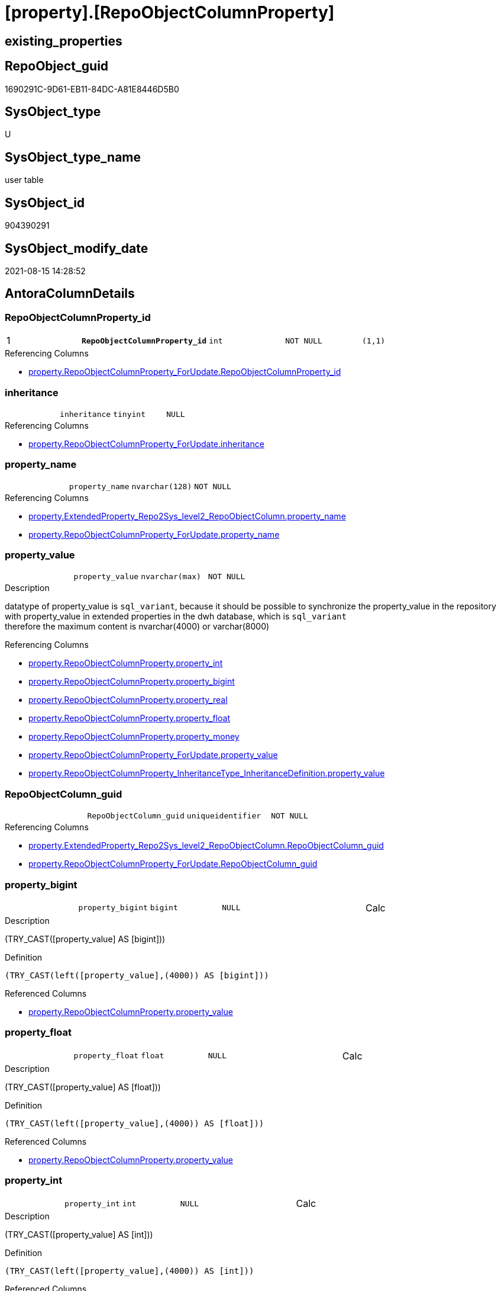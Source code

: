 = [property].[RepoObjectColumnProperty]

== existing_properties

// tag::existing_properties[]
:ExistsProperty--antorareferencinglist:
:ExistsProperty--is_repo_managed:
:ExistsProperty--is_ssas:
:ExistsProperty--pk_index_guid:
:ExistsProperty--pk_indexpatterncolumndatatype:
:ExistsProperty--pk_indexpatterncolumnname:
:ExistsProperty--pk_indexsemanticgroup:
:ExistsProperty--FK:
:ExistsProperty--AntoraIndexList:
:ExistsProperty--Columns:
// end::existing_properties[]

== RepoObject_guid

// tag::RepoObject_guid[]
1690291C-9D61-EB11-84DC-A81E8446D5B0
// end::RepoObject_guid[]

== SysObject_type

// tag::SysObject_type[]
U 
// end::SysObject_type[]

== SysObject_type_name

// tag::SysObject_type_name[]
user table
// end::SysObject_type_name[]

== SysObject_id

// tag::SysObject_id[]
904390291
// end::SysObject_id[]

== SysObject_modify_date

// tag::SysObject_modify_date[]
2021-08-15 14:28:52
// end::SysObject_modify_date[]

== AntoraColumnDetails

// tag::AntoraColumnDetails[]
[#column-RepoObjectColumnProperty_id]
=== RepoObjectColumnProperty_id

[cols="d,m,m,m,m,d"]
|===
|1
|*RepoObjectColumnProperty_id*
|int
|NOT NULL
|(1,1)
|
|===

.Referencing Columns
--
* xref:property.RepoObjectColumnProperty_ForUpdate.adoc#column-RepoObjectColumnProperty_id[+property.RepoObjectColumnProperty_ForUpdate.RepoObjectColumnProperty_id+]
--


[#column-inheritance]
=== inheritance

[cols="d,m,m,m,m,d"]
|===
|
|inheritance
|tinyint
|NULL
|
|
|===

.Referencing Columns
--
* xref:property.RepoObjectColumnProperty_ForUpdate.adoc#column-inheritance[+property.RepoObjectColumnProperty_ForUpdate.inheritance+]
--


[#column-property_name]
=== property_name

[cols="d,m,m,m,m,d"]
|===
|
|property_name
|nvarchar(128)
|NOT NULL
|
|
|===

.Referencing Columns
--
* xref:property.ExtendedProperty_Repo2Sys_level2_RepoObjectColumn.adoc#column-property_name[+property.ExtendedProperty_Repo2Sys_level2_RepoObjectColumn.property_name+]
* xref:property.RepoObjectColumnProperty_ForUpdate.adoc#column-property_name[+property.RepoObjectColumnProperty_ForUpdate.property_name+]
--


[#column-property_value]
=== property_value

[cols="d,m,m,m,m,d"]
|===
|
|property_value
|nvarchar(max)
|NOT NULL
|
|
|===

.Description
--
datatype of property_value is `sql_variant`, because it should be possible to synchronize the property_value in the repository with property_value in extended properties in the dwh database, which is `sql_variant` +
therefore the maximum content is nvarchar(4000) or varchar(8000)
--

.Referencing Columns
--
* xref:property.RepoObjectColumnProperty.adoc#column-property_int[+property.RepoObjectColumnProperty.property_int+]
* xref:property.RepoObjectColumnProperty.adoc#column-property_bigint[+property.RepoObjectColumnProperty.property_bigint+]
* xref:property.RepoObjectColumnProperty.adoc#column-property_real[+property.RepoObjectColumnProperty.property_real+]
* xref:property.RepoObjectColumnProperty.adoc#column-property_float[+property.RepoObjectColumnProperty.property_float+]
* xref:property.RepoObjectColumnProperty.adoc#column-property_money[+property.RepoObjectColumnProperty.property_money+]
* xref:property.RepoObjectColumnProperty_ForUpdate.adoc#column-property_value[+property.RepoObjectColumnProperty_ForUpdate.property_value+]
* xref:property.RepoObjectColumnProperty_InheritanceType_InheritanceDefinition.adoc#column-property_value[+property.RepoObjectColumnProperty_InheritanceType_InheritanceDefinition.property_value+]
--


[#column-RepoObjectColumn_guid]
=== RepoObjectColumn_guid

[cols="d,m,m,m,m,d"]
|===
|
|RepoObjectColumn_guid
|uniqueidentifier
|NOT NULL
|
|
|===

.Referencing Columns
--
* xref:property.ExtendedProperty_Repo2Sys_level2_RepoObjectColumn.adoc#column-RepoObjectColumn_guid[+property.ExtendedProperty_Repo2Sys_level2_RepoObjectColumn.RepoObjectColumn_guid+]
* xref:property.RepoObjectColumnProperty_ForUpdate.adoc#column-RepoObjectColumn_guid[+property.RepoObjectColumnProperty_ForUpdate.RepoObjectColumn_guid+]
--


[#column-property_bigint]
=== property_bigint

[cols="d,m,m,m,m,d"]
|===
|
|property_bigint
|bigint
|NULL
|
|Calc
|===

.Description
--
(TRY_CAST([property_value] AS [bigint]))
--

.Definition
....
(TRY_CAST(left([property_value],(4000)) AS [bigint]))
....

.Referenced Columns
--
* xref:property.RepoObjectColumnProperty.adoc#column-property_value[+property.RepoObjectColumnProperty.property_value+]
--


[#column-property_float]
=== property_float

[cols="d,m,m,m,m,d"]
|===
|
|property_float
|float
|NULL
|
|Calc
|===

.Description
--
(TRY_CAST([property_value] AS [float]))
--

.Definition
....
(TRY_CAST(left([property_value],(4000)) AS [float]))
....

.Referenced Columns
--
* xref:property.RepoObjectColumnProperty.adoc#column-property_value[+property.RepoObjectColumnProperty.property_value+]
--


[#column-property_int]
=== property_int

[cols="d,m,m,m,m,d"]
|===
|
|property_int
|int
|NULL
|
|Calc
|===

.Description
--
(TRY_CAST([property_value] AS [int]))
--

.Definition
....
(TRY_CAST(left([property_value],(4000)) AS [int]))
....

.Referenced Columns
--
* xref:property.RepoObjectColumnProperty.adoc#column-property_value[+property.RepoObjectColumnProperty.property_value+]
--


[#column-property_money]
=== property_money

[cols="d,m,m,m,m,d"]
|===
|
|property_money
|money
|NULL
|
|Calc
|===

.Description
--
(TRY_CAST([property_value] AS [money]))
--

.Definition
....
(TRY_CAST(left([property_value],(4000)) AS [money]))
....

.Referenced Columns
--
* xref:property.RepoObjectColumnProperty.adoc#column-property_value[+property.RepoObjectColumnProperty.property_value+]
--


[#column-property_real]
=== property_real

[cols="d,m,m,m,m,d"]
|===
|
|property_real
|real
|NULL
|
|Calc
|===

.Description
--
(TRY_CAST([property_value] AS [real]))
--

.Definition
....
(TRY_CAST(left([property_value],(4000)) AS [real]))
....

.Referenced Columns
--
* xref:property.RepoObjectColumnProperty.adoc#column-property_value[+property.RepoObjectColumnProperty.property_value+]
--


// end::AntoraColumnDetails[]

== AntoraPkColumnTableRows

// tag::AntoraPkColumnTableRows[]
|1
|*<<column-RepoObjectColumnProperty_id>>*
|int
|NOT NULL
|(1,1)
|










// end::AntoraPkColumnTableRows[]

== AntoraNonPkColumnTableRows

// tag::AntoraNonPkColumnTableRows[]

|
|<<column-inheritance>>
|tinyint
|NULL
|
|

|
|<<column-property_name>>
|nvarchar(128)
|NOT NULL
|
|

|
|<<column-property_value>>
|nvarchar(max)
|NOT NULL
|
|

|
|<<column-RepoObjectColumn_guid>>
|uniqueidentifier
|NOT NULL
|
|

|
|<<column-property_bigint>>
|bigint
|NULL
|
|Calc

|
|<<column-property_float>>
|float
|NULL
|
|Calc

|
|<<column-property_int>>
|int
|NULL
|
|Calc

|
|<<column-property_money>>
|money
|NULL
|
|Calc

|
|<<column-property_real>>
|real
|NULL
|
|Calc

// end::AntoraNonPkColumnTableRows[]

== AntoraIndexList

// tag::AntoraIndexList[]

[#index-PK_RepoObjectColumnProperty]
=== PK_RepoObjectColumnProperty

* IndexSemanticGroup: xref:other/IndexSemanticGroup.adoc#_repoobjectcolumnproperty_id[RepoObjectColumnProperty_id]
+
--
* <<column-RepoObjectColumnProperty_id>>; int
--
* PK, Unique, Real: 1, 1, 1


[#index-UK_RepoObjectColumnProperty]
=== UK_RepoObjectColumnProperty

* IndexSemanticGroup: xref:other/IndexSemanticGroup.adoc#_repoobjectcolumn_guid,property_name[RepoObjectColumn_guid,property_name]
+
--
* <<column-RepoObjectColumn_guid>>; uniqueidentifier
* <<column-property_name>>; nvarchar(128)
--
* PK, Unique, Real: 0, 1, 1


[#index-idx_RepoObjectColumnProperty_1]
=== idx_RepoObjectColumnProperty++__++1

* IndexSemanticGroup: xref:other/IndexSemanticGroup.adoc#_repoobjectcolumn_guid[RepoObjectColumn_guid]
+
--
* <<column-RepoObjectColumn_guid>>; uniqueidentifier
--
* PK, Unique, Real: 0, 0, 0
* ++FK_RepoObjectColumnProperty__RepoObjectColumn++ +
referenced: xref:repo.RepoObjectColumn.adoc[], xref:repo.RepoObjectColumn.adoc#index-PK_RepoObjectColumn[+PK_RepoObjectColumn+]
* is disabled

// end::AntoraIndexList[]

== AntoraParameterList

// tag::AntoraParameterList[]

// end::AntoraParameterList[]

== Other tags

source: property.RepoObjectProperty_cross As rop_cross


=== AdocUspSteps

// tag::adocuspsteps[]

// end::adocuspsteps[]


=== AntoraReferencedList

// tag::antorareferencedlist[]

// end::antorareferencedlist[]


=== AntoraReferencingList

// tag::antorareferencinglist[]
* xref:property.ExtendedProperty_Repo2Sys_level2_RepoObjectColumn.adoc[]
* xref:property.fs_get_RepoObjectColumnProperty_nvarchar.adoc[]
* xref:property.PropertyName_RepoObjectColumn.adoc[]
* xref:property.RepoObjectColumnProperty_ForUpdate.adoc[]
* xref:property.RepoObjectColumnProperty_InheritanceType_InheritanceDefinition.adoc[]
* xref:property.RepoObjectColumnProperty_sys_repo.adoc[]
* xref:property.usp_RepoObjectColumn_Inheritance.adoc[]
* xref:property.usp_RepoObjectColumnProperty_set.adoc[]
* xref:property.usp_sync_ExtendedProperties_Sys2Repo_InsertUpdate.adoc[]
// end::antorareferencinglist[]


=== exampleUsage

// tag::exampleusage[]

// end::exampleusage[]


=== exampleUsage_2

// tag::exampleusage_2[]

// end::exampleusage_2[]


=== exampleUsage_3

// tag::exampleusage_3[]

// end::exampleusage_3[]


=== exampleUsage_4

// tag::exampleusage_4[]

// end::exampleusage_4[]


=== exampleUsage_5

// tag::exampleusage_5[]

// end::exampleusage_5[]


=== exampleWrong_Usage

// tag::examplewrong_usage[]

// end::examplewrong_usage[]


=== has_execution_plan_issue

// tag::has_execution_plan_issue[]

// end::has_execution_plan_issue[]


=== has_get_referenced_issue

// tag::has_get_referenced_issue[]

// end::has_get_referenced_issue[]


=== has_history

// tag::has_history[]

// end::has_history[]


=== has_history_columns

// tag::has_history_columns[]

// end::has_history_columns[]


=== is_persistence

// tag::is_persistence[]

// end::is_persistence[]


=== is_persistence_check_duplicate_per_pk

// tag::is_persistence_check_duplicate_per_pk[]

// end::is_persistence_check_duplicate_per_pk[]


=== is_persistence_check_for_empty_source

// tag::is_persistence_check_for_empty_source[]

// end::is_persistence_check_for_empty_source[]


=== is_persistence_delete_changed

// tag::is_persistence_delete_changed[]

// end::is_persistence_delete_changed[]


=== is_persistence_delete_missing

// tag::is_persistence_delete_missing[]

// end::is_persistence_delete_missing[]


=== is_persistence_insert

// tag::is_persistence_insert[]

// end::is_persistence_insert[]


=== is_persistence_truncate

// tag::is_persistence_truncate[]

// end::is_persistence_truncate[]


=== is_persistence_update_changed

// tag::is_persistence_update_changed[]

// end::is_persistence_update_changed[]


=== is_repo_managed

// tag::is_repo_managed[]
0
// end::is_repo_managed[]


=== is_ssas

// tag::is_ssas[]
0
// end::is_ssas[]


=== microsoft_database_tools_support

// tag::microsoft_database_tools_support[]

// end::microsoft_database_tools_support[]


=== MS_Description

// tag::ms_description[]

// end::ms_description[]


=== persistence_source_RepoObject_fullname

// tag::persistence_source_repoobject_fullname[]

// end::persistence_source_repoobject_fullname[]


=== persistence_source_RepoObject_fullname2

// tag::persistence_source_repoobject_fullname2[]

// end::persistence_source_repoobject_fullname2[]


=== persistence_source_RepoObject_guid

// tag::persistence_source_repoobject_guid[]

// end::persistence_source_repoobject_guid[]


=== persistence_source_RepoObject_xref

// tag::persistence_source_repoobject_xref[]

// end::persistence_source_repoobject_xref[]


=== pk_index_guid

// tag::pk_index_guid[]
1890291C-9D61-EB11-84DC-A81E8446D5B0
// end::pk_index_guid[]


=== pk_IndexPatternColumnDatatype

// tag::pk_indexpatterncolumndatatype[]
int
// end::pk_indexpatterncolumndatatype[]


=== pk_IndexPatternColumnName

// tag::pk_indexpatterncolumnname[]
RepoObjectColumnProperty_id
// end::pk_indexpatterncolumnname[]


=== pk_IndexSemanticGroup

// tag::pk_indexsemanticgroup[]
RepoObjectColumnProperty_id
// end::pk_indexsemanticgroup[]


=== ReferencedObjectList

// tag::referencedobjectlist[]

// end::referencedobjectlist[]


=== usp_persistence_RepoObject_guid

// tag::usp_persistence_repoobject_guid[]

// end::usp_persistence_repoobject_guid[]


=== UspExamples

// tag::uspexamples[]

// end::uspexamples[]


=== UspParameters

// tag::uspparameters[]

// end::uspparameters[]

== Boolean Attributes

source: property.RepoObjectProperty WHERE property_int = 1

// tag::boolean_attributes[]

// end::boolean_attributes[]

== sql_modules_definition

// tag::sql_modules_definition[]
[%collapsible]
=======
[source,sql]
----

----
=======
// end::sql_modules_definition[]


